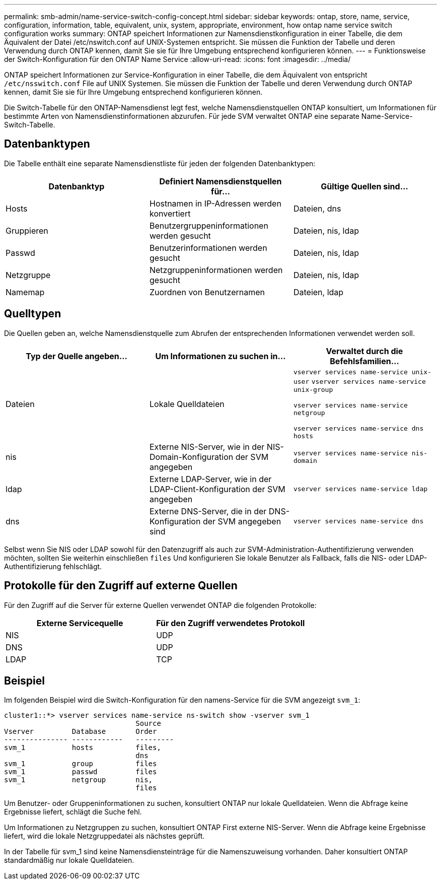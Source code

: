 ---
permalink: smb-admin/name-service-switch-config-concept.html 
sidebar: sidebar 
keywords: ontap, store, name, service, configuration, information, table, equivalent, unix, system, appropriate, environment, how ontap name service switch configuration works 
summary: ONTAP speichert Informationen zur Namensdienstkonfiguration in einer Tabelle, die dem Äquivalent der Datei /etc/nswitch.conf auf UNIX-Systemen entspricht. Sie müssen die Funktion der Tabelle und deren Verwendung durch ONTAP kennen, damit Sie sie für Ihre Umgebung entsprechend konfigurieren können. 
---
= Funktionsweise der Switch-Konfiguration für den ONTAP Name Service
:allow-uri-read: 
:icons: font
:imagesdir: ../media/


[role="lead"]
ONTAP speichert Informationen zur Service-Konfiguration in einer Tabelle, die dem Äquivalent von entspricht `/etc/nsswitch.conf` File auf UNIX Systemen. Sie müssen die Funktion der Tabelle und deren Verwendung durch ONTAP kennen, damit Sie sie für Ihre Umgebung entsprechend konfigurieren können.

Die Switch-Tabelle für den ONTAP-Namensdienst legt fest, welche Namensdienstquellen ONTAP konsultiert, um Informationen für bestimmte Arten von Namensdienstinformationen abzurufen. Für jede SVM verwaltet ONTAP eine separate Name-Service-Switch-Tabelle.



== Datenbanktypen

Die Tabelle enthält eine separate Namensdienstliste für jeden der folgenden Datenbanktypen:

|===
| Datenbanktyp | Definiert Namensdienstquellen für... | Gültige Quellen sind... 


 a| 
Hosts
 a| 
Hostnamen in IP-Adressen werden konvertiert
 a| 
Dateien, dns



 a| 
Gruppieren
 a| 
Benutzergruppeninformationen werden gesucht
 a| 
Dateien, nis, ldap



 a| 
Passwd
 a| 
Benutzerinformationen werden gesucht
 a| 
Dateien, nis, ldap



 a| 
Netzgruppe
 a| 
Netzgruppeninformationen werden gesucht
 a| 
Dateien, nis, ldap



 a| 
Namemap
 a| 
Zuordnen von Benutzernamen
 a| 
Dateien, ldap

|===


== Quelltypen

Die Quellen geben an, welche Namensdienstquelle zum Abrufen der entsprechenden Informationen verwendet werden soll.

|===
| Typ der Quelle angeben... | Um Informationen zu suchen in... | Verwaltet durch die Befehlsfamilien... 


 a| 
Dateien
 a| 
Lokale Quelldateien
 a| 
`vserver services name-service unix-user` `vserver services name-service unix-group`

`vserver services name-service netgroup`

`vserver services name-service dns hosts`



 a| 
nis
 a| 
Externe NIS-Server, wie in der NIS-Domain-Konfiguration der SVM angegeben
 a| 
`vserver services name-service nis-domain`



 a| 
ldap
 a| 
Externe LDAP-Server, wie in der LDAP-Client-Konfiguration der SVM angegeben
 a| 
`vserver services name-service ldap`



 a| 
dns
 a| 
Externe DNS-Server, die in der DNS-Konfiguration der SVM angegeben sind
 a| 
`vserver services name-service dns`

|===
Selbst wenn Sie NIS oder LDAP sowohl für den Datenzugriff als auch zur SVM-Administration-Authentifizierung verwenden möchten, sollten Sie weiterhin einschließen `files` Und konfigurieren Sie lokale Benutzer als Fallback, falls die NIS- oder LDAP-Authentifizierung fehlschlägt.



== Protokolle für den Zugriff auf externe Quellen

Für den Zugriff auf die Server für externe Quellen verwendet ONTAP die folgenden Protokolle:

|===
| Externe Servicequelle | Für den Zugriff verwendetes Protokoll 


| NIS | UDP 


| DNS | UDP 


| LDAP | TCP 
|===


== Beispiel

Im folgenden Beispiel wird die Switch-Konfiguration für den namens-Service für die SVM angezeigt `svm_1`:

[listing]
----
cluster1::*> vserver services name-service ns-switch show -vserver svm_1
                               Source
Vserver         Database       Order
--------------- ------------   ---------
svm_1           hosts          files,
                               dns
svm_1           group          files
svm_1           passwd         files
svm_1           netgroup       nis,
                               files
----
Um Benutzer- oder Gruppeninformationen zu suchen, konsultiert ONTAP nur lokale Quelldateien. Wenn die Abfrage keine Ergebnisse liefert, schlägt die Suche fehl.

Um Informationen zu Netzgruppen zu suchen, konsultiert ONTAP First externe NIS-Server. Wenn die Abfrage keine Ergebnisse liefert, wird die lokale Netzgruppedatei als nächstes geprüft.

In der Tabelle für svm_1 sind keine Namensdiensteinträge für die Namenszuweisung vorhanden. Daher konsultiert ONTAP standardmäßig nur lokale Quelldateien.
